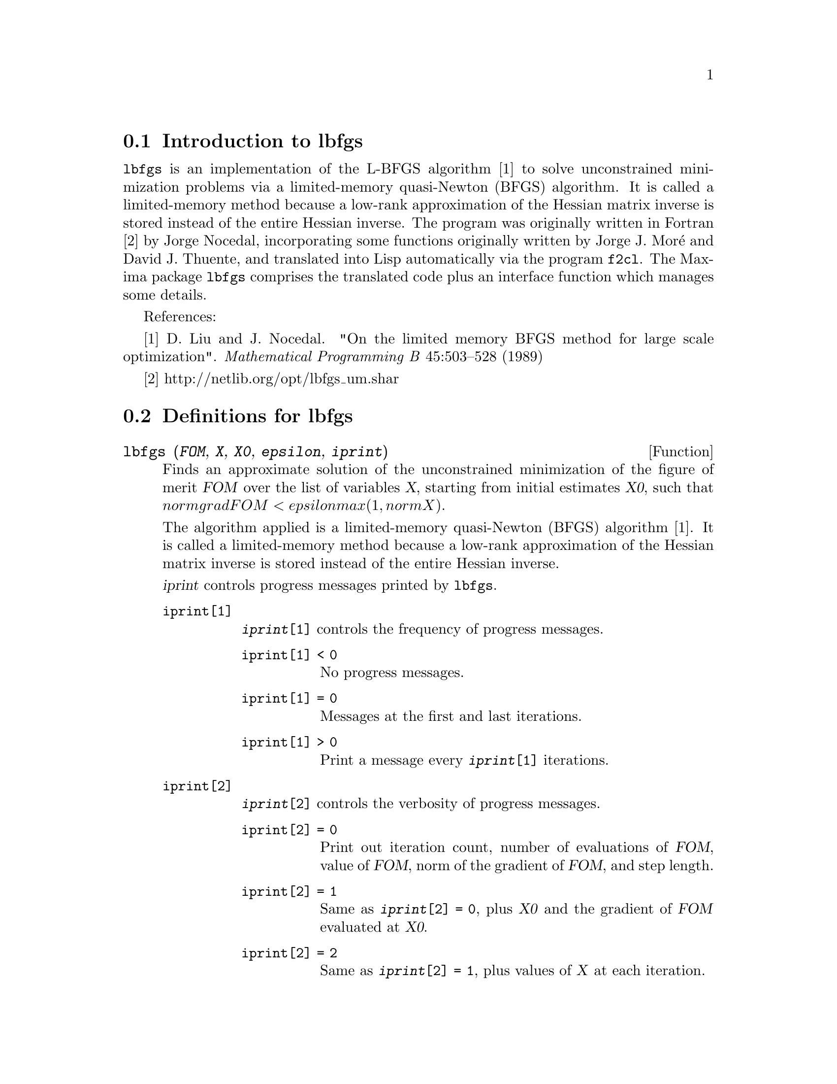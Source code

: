 @menu
* Introduction to lbfgs::
* Definitions for lbfgs::
@end menu

@node Introduction to lbfgs, Definitions for lbfgs, Top, Top
@section Introduction to lbfgs

@code{lbfgs} is an implementation of the L-BFGS algorithm [1]
to solve unconstrained minimization problems via a limited-memory quasi-Newton (BFGS) algorithm.
It is called a limited-memory method because a low-rank approximation of the
Hessian matrix inverse is stored instead of the entire Hessian inverse.
The program was originally written in Fortran [2] by Jorge Nocedal,
incorporating some functions originally written by Jorge J. Mor@'{e} and David J. Thuente,
and translated into Lisp automatically via the program @code{f2cl}.
The Maxima package @code{lbfgs} comprises the translated code plus
an interface function which manages some details.

References:

[1] D. Liu and J. Nocedal. "On the limited memory BFGS method for large
scale optimization". @i{Mathematical Programming B} 45:503--528 (1989)

[2] http://netlib.org/opt/lbfgs_um.shar

@node Definitions for lbfgs, , Introduction to lbfgs, Top
@section Definitions for lbfgs

@deffn {Function} lbfgs (@var{FOM}, @var{X}, @var{X0}, @var{epsilon}, @var{iprint})

Finds an approximate solution of the unconstrained minimization of the figure of merit @var{FOM}
over the list of variables @var{X},
starting from initial estimates @var{X0},
such that @math{norm grad FOM < epsilon max(1, norm X)}.

The algorithm applied is a limited-memory quasi-Newton (BFGS) algorithm [1].
It is called a limited-memory method because a low-rank approximation of the
Hessian matrix inverse is stored instead of the entire Hessian inverse.

@var{iprint} controls progress messages printed by @code{lbfgs}.

@table @code
@item iprint[1]
@code{@var{iprint}[1]} controls the frequency of progress messages.
@table @code
@item iprint[1] < 0
No progress messages.
@item iprint[1] = 0
Messages at the first and last iterations.
@item iprint[1] > 0
Print a message every @code{@var{iprint}[1]} iterations.
@end table
@item iprint[2]
@code{@var{iprint}[2]} controls the verbosity of progress messages.
@table @code
@item iprint[2] = 0
Print out iteration count, number of evaluations of @var{FOM}, value of @var{FOM},
norm of the gradient of @var{FOM}, and step length.
@item iprint[2] = 1
Same as @code{@var{iprint}[2] = 0}, plus @var{X0} and the gradient of @var{FOM} evaluated at @var{X0}.
@item iprint[2] = 2
Same as @code{@var{iprint}[2] = 1}, plus values of @var{X} at each iteration.
@item iprint[2] = 3
Same as @code{@var{iprint}[2] = 2}, plus the gradient of @var{FOM} at each iteration.
@end table
@end table

See also @code{lbfgs_nfeval_max} and @code{lbfgs_ncorrections}.

References:

[1] D. Liu and J. Nocedal. "On the limited memory BFGS method for large
scale optimization". @i{Mathematical Programming B} 45:503--528 (1989)

Example:

@c ===beg===
@c load (lbfgs);
@c FOM : '((1/length(X))*sum((F(X[i]) - Y[i])^2, i, 1, length(X)));
@c X : [1, 2, 3, 4, 5];
@c Y : [0, 0.5, 1, 1.25, 1.5];
@c F(x) := A/(1 + exp(-B*(x - C)));
@c ''FOM;
@c estimates : lbfgs (FOM, '[A, B, C], [1, 1, 1], 1e-4, [1, 0]);
@c plot2d ([F(x), [discrete, X, Y]], [x, -1, 6]), ''estimates;
@c ===end===
@example
(%i1) load (lbfgs);
(%o1)   /usr/share/maxima/5.10.0cvs/share/lbfgs/lbfgs.mac
(%i2) FOM : '((1/length(X))*sum((F(X[i]) - Y[i])^2, i, 1, length(X)));
                               2
               sum((F(X ) - Y ) , i, 1, length(X))
                       i     i
(%o2)          -----------------------------------
                            length(X)
(%i3) X : [1, 2, 3, 4, 5];
(%o3)                    [1, 2, 3, 4, 5]
(%i4) Y : [0, 0.5, 1, 1.25, 1.5];
(%o4)                [0, 0.5, 1, 1.25, 1.5]
(%i5) F(x) := A/(1 + exp(-B*(x - C)));
                                   A
(%o5)            F(x) := ----------------------
                         1 + exp((- B) (x - C))
(%i6) ''FOM;
                A               2            A                2
(%o6) ((----------------- - 1.5)  + (----------------- - 1.25)
          - B (5 - C)                  - B (4 - C)
        %e            + 1            %e            + 1
            A             2            A               2
 + (----------------- - 1)  + (----------------- - 0.5)
      - B (3 - C)                - B (2 - C)
    %e            + 1          %e            + 1
             2
            A
 + --------------------)/5
      - B (1 - C)     2
   (%e            + 1)
(%i7) estimates : lbfgs (FOM, '[A, B, C], [1, 1, 1], 1e-4, [1, 0]);
*************************************************
  N=    3   NUMBER OF CORRECTIONS=25
       INITIAL VALUES
 F=  1.348738534246918D-01   GNORM=  2.000215531936760D-01
*************************************************

   I  NFN     FUNC                    GNORM                   STEPLENGTH

   1    3     1.177820636622582D-01   9.893138394953992D-02   8.554435968992371D-01  
   2    6     2.302653892214013D-02   1.180098521565904D-01   2.100000000000000D+01  
   3    8     1.496348495303005D-02   9.611201567691633D-02   5.257340567840707D-01  
   4    9     7.900460841091139D-03   1.325041647391314D-02   1.000000000000000D+00  
   5   10     7.314495451266917D-03   1.510670810312237D-02   1.000000000000000D+00  
   6   11     6.750147275936680D-03   1.914964958023047D-02   1.000000000000000D+00  
   7   12     5.850716021108205D-03   1.028089194579363D-02   1.000000000000000D+00  
   8   13     5.778664230657791D-03   3.676866074530332D-04   1.000000000000000D+00  
   9   14     5.777818823650782D-03   3.010740179797255D-04   1.000000000000000D+00  

 THE MINIMIZATION TERMINATED WITHOUT DETECTING ERRORS.
 IFLAG = 0
(%o7) [A = 1.461933911464101, B = 1.601593973254802, 
                                           C = 2.528933072164854]
(%i8) plot2d ([F(x), [discrete, X, Y]], [x, -1, 6]), ''estimates;
(%o8) 
@end example

@end deffn

@defvr {Variable} lbfgs_nfeval_max
Default value: 100

@end defvr

@defvr {Variable} lbfgs_ncorrections
Default value: 25

@end defvr
